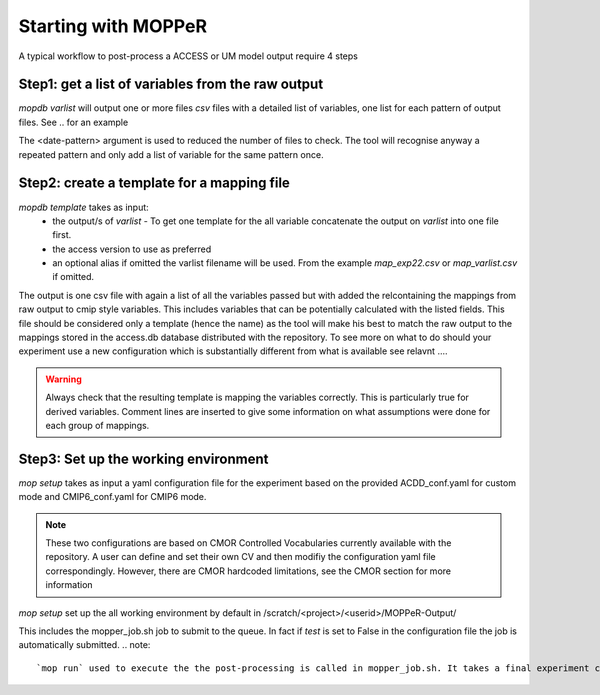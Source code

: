 Starting with MOPPeR
====================

A typical workflow to post-process a ACCESS or UM model output  require 4 steps

Step1: get a list of variables from the raw output
~~~~~~~~~~~~~~~~~~~~~~~~~~~~~~~~~~~~~~~~~~~~~~~~~~

.. code-block:: bash
   mopdb varlist -i <path-to-raw-output> -d <date-pattern>
   mopdb varlist -i /scratch/.. -d 20120101 

`mopdb varlist` will output one or more files `csv` files with a detailed list of variables, one list for each pattern of output files.
See .. for an example

The <date-pattern> argument is used to reduced the number of files to check. The tool will recognise anyway a repeated pattern and only add a list of variable for the same pattern once.

 
Step2: create a template for a mapping file
~~~~~~~~~~~~~~~~~~~~~~~~~~~~~~~~~~~~~~~~~~~

.. code-block:: bash
   mopdb template -i <varlist.csv> -v <access-version> -a <alias>
   mopdb varlist -i myexperiment.csv -v AUS2200 - a exp22 

`mopdb template` takes as input:
 * the output/s of `varlist` - To get one template for the all variable concatenate the output on `varlist` into one file first.
 * the access version to use as preferred
 * an optional alias if omitted the varlist filename will be used. From the example `map_exp22.csv` or `map_varlist.csv` if omitted.

The output is one csv file with again a list of all the variables passed but with added the relcontaining the mappings from raw output to cmip style variables. This includes variables that can be potentially calculated with the listed fields. This file should be considered only a template (hence the name) as the tool will make his best to match the raw output to the mappings stored in the access.db database distributed with the repository.
To see more on what to do should your experiment use a new configuration which is substantially different from what is available see relavnt .... 

.. warning:: 
   Always check that the resulting template is mapping the variables correctly. This is particularly true for derived variables. Comment lines are inserted to give some information on what assumptions were done for each group of mappings.

Step3: Set up the working environment 
~~~~~~~~~~~~~~~~~~~~~~~~~~~~~~~~~~~~~

.. code-block:: bash
   mop -i <conf_exp.yaml> setup
   mopdb  -i conf_flood22.yaml setup 

`mop setup` takes as input a yaml configuration file for the experiment based on the provided ACDD_conf.yaml for custom mode and CMIP6_conf.yaml for CMIP6 mode.

.. note::
   These two configurations are based on CMOR Controlled Vocabularies currently available with the repository. A user can define and set their own CV and then modifiy the configuration yaml file correspondingly. However, there are CMOR hardcoded limitations, see the CMOR section for more information


`mop setup` set up the all working environment by default in 
/scratch/<project>/<userid>/MOPPeR-Output/

This includes the mopper_job.sh job to submit to the queue.  
In fact if `test` is set to False in the configuration file the job is automatically submitted. 
.. note::
   `mop run` used to execute the the post-processing is called in mopper_job.sh. It takes a final experiment configuration file generated in the same setup step to finalised the run settings.  
